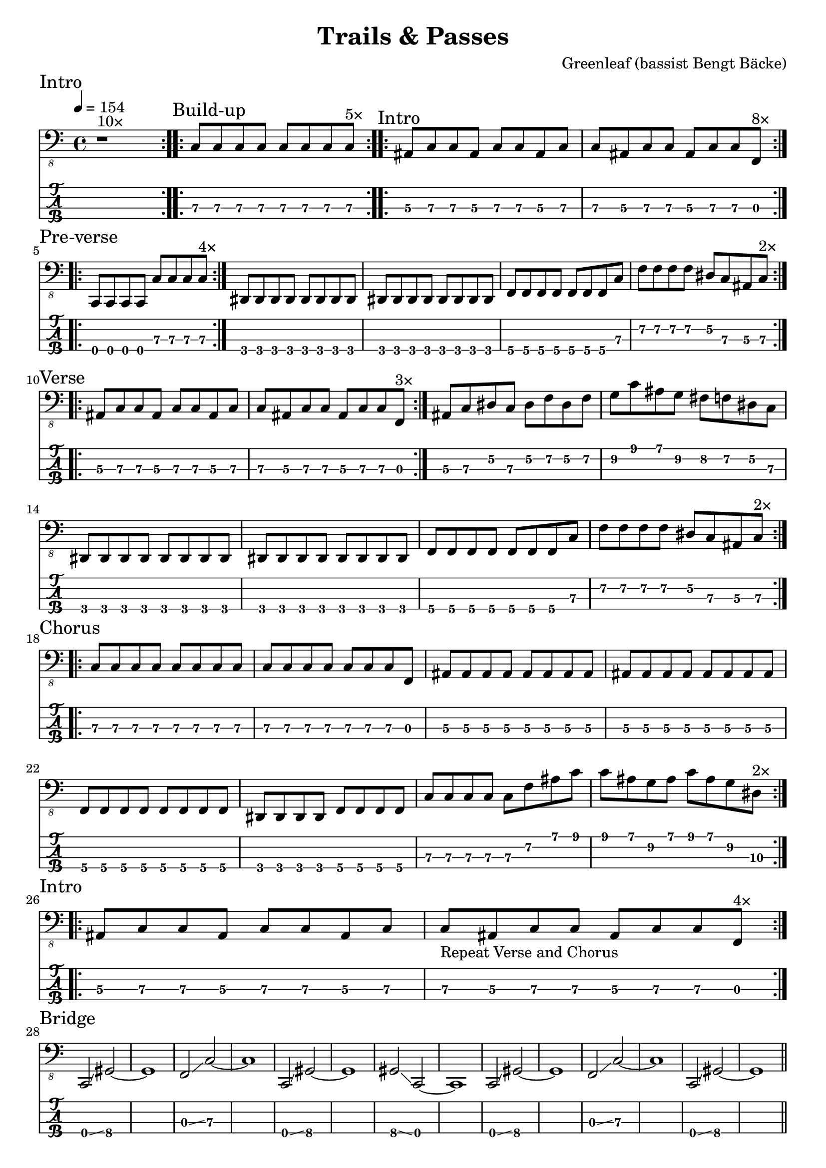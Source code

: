 \version "2.24.3"
\language "english"

\header {
  title    = "Trails & Passes"
  composer = "Greenleaf (bassist Bengt Bäcke)"
  tuning   = "C Standard"
}

xtempo = 154
c-std-tuning = \stringTuning <c,, f,, as,, ds,>

%%      2 4 6  7  9 11
%% 1 D# F G A  A# C D
%% 2 A# C D E  F  G A
%% 3 F  G A B  C  D E
%% 4 C  D E F# G  A B

%% AINTRO (1-8) A

AIntro = {
  \section
  \sectionLabel "Intro"
  \repeat volta 10 { r1^\markup "10×" }
}

%% BBUILD-UP (9-16) B

zba = \relative c, { c8\3 [c\3 c\3 c\3] c\3 [c\3 c\3 c\3] } %12

BBuildUp = {
  \section
  \sectionLabel "Build-up"
  \repeat volta 5 { \zba^\markup "5×" } |
}

%% CINTRO (17-32) C

zca = \relative c, { as8\3 c\3 c\3 as\3 c\3 c\3 as\3 c\3 } % 17
zcb = \relative c, { c\3 as\3 c\3 c\3 as\3 c\3 c\3 f,\3 }  % 18

CIntro = {
  \sectionLabel "Intro"
  \repeat volta 8 { \zca \zcb^\markup "8×" } | \break
}

%% DPREVERSE (33-48) D

zda = \relative c,, { c8\4 c\4 c\4 c\4 c'\3 c\3 c\3 c\3 } % 33
%zdd = \relative c,, { c8\4 c\4 c\4 c\4 c'\3 c\3 c4\3 } % 36
zde = \relative c,, { ds8\4 ds ds ds ds ds ds ds } % 37
zdg = \relative c,, { f8\4 f\4 f\4 f\4 f\4 f\4 f\4 c'\3 } % 39
zdh = \relative c, { f8\2 f\2 f\2 f\2 ds\2 c\3 as\3 c\3 } % 40
zdi = \relative c, { f8\2 f\2 f\2 f\2 f\2 ds\2 c\3 as\3 } % 48

DPreVerse = {
  \section
  \sectionLabel "Pre-verse"
  \repeat volta 2 {
    \repeat volta 4 { \zda^\markup "4×" } |
    \zde | \zde | \zdg | \zdh^\markup "2×" |
  }
  \break
}

%% EVERSE (49-72) E

zea = \relative c, { as8\3 c\3 c\3 as\3  c\3 c\3 as\3 c\3 } % (17)
zeb = \relative c, { c\3 as\3 c\3 c\3  as\3 c\3 c\3 f,\3 } % (18)

zec = \relative c, { as8\3 c\3 ds\2 c\3  ds\2 f\2 ds\2 f\2 } % 55
zed = \relative c, { g'8\2 c\1 as\1 g\2  fs\2 f\2 ds\2 c\3 } % 56
fill = { \zec | \zed | }

zee = \zde
zeg = \zdg
zeh = \relative c, { f8\2 f\2 f\2 f\2  ds\2 c\3 as\3 c\3 } % 108

Verse = {
  \section
  \sectionLabel "Verse"
  \repeat volta 2 {
    \repeat volta 3 { \zea | \zeb^\markup "3×" } | \fill | \break
    \zee | \zee | \zeg | \zeh^\markup "2×" | \break
  }
}

%% FCHORUS (73-88) F

zfa = \relative c, { c8\3 c\3 c\3 c\3 c\3 c\3 c\3 c\3 } % 73
zfb = \relative c, { c8\3 c\3 c\3 c\3 c\3 c\3 c\3 f,\3 } % 74
zfc = \relative c, { as8\3 as\3 as\3 as\3 as\3 as\3 as\3 as\3 } % 75
zfd = \relative c,, { f8\4 f\4 f\4 f\4 f\4 f\4 f\4 f\4 } % 77
zfe = \relative c,, { ds8\4 ds\4 ds\4 ds\4 f\4 f\4 f\4 f\4 } % 78
zff = \relative c, { c8\3 c\3 c\3 c\3  c\3 f\2 as\1 c\1 } % 169
zfg = \relative c { c8\1 as\1 g\2 as\1  c\1 as\1 g\2 ds\3 } % 170

Chorus = {
  \section
  \sectionLabel "Chorus"
  \repeat volta 2 {
    \zfa | \zfb |
    \zfc | \zfc | \zfd | \zfe | \zff | \zfg^\markup "2×" | \break
  }
}

%% GINTRO (89-96) G

zga = \relative c, { as8\3 c\3 c\3 as\3 c\3 c\3 as\3 c\3 } % (17)
zgb = \relative c, { c\3 as\3 c\3 c\3 as\3 c\3 c\3 f,\3 } % (18)

GIntro = {
  \section
  \sectionLabel "Intro"
  \repeat volta 4 { \zga | <>_"Repeat Verse and Chorus" \zgb^\markup "4×" } | \break
}

%% KBRIDGE (137-152) K

zka = \relative c, { c,2\4 \glissando gs'2\4 ~ gs1\4 } % 137
zkb = \relative c, { f,2\3 \glissando c'2\3 ~ c1\3 } % 139
zkc = \relative c, { gs2\4 \glissando c,2\4 ~ c1\4 } % 143

KBridge = {
  \section
  \sectionLabel "Bridge"
  \zka | \zkb | \zka | \zkc | \zka | \zkb | \zka |
  \break
}

%% LSOLO (153-170) L

zla = \relative c, { g8\4 g\4 g\4 g\4 g\4 g\4 g\4 g\4 } % 151, 152
zlb = \zla
zlc = \zba % 155 (73, 81, 121)
zld = \relative c, { c8\3 [c\3 c\3 c\3] c\3 [c\3 c\3 f,\3] } %12 (74)
zle = \zfc % 157, 158 (75)
zlf = \zfd % 159 (77)
zlg = \zfe % 160 (78)
zlh = \zff %\relative c, { c8\3 c\3 c\3 c\3  c\3 c\3 f16\2 [as\1] c8\1 } % 169
zli = \zfg %\relative c { c8\1 [as\1 g\2 as\1]  c\1 [as\1 g\2 ds\3] } % 170

LSolo = {
  \section
  \sectionLabel "Solo"
  \zla | \zla |
  r1 | r1 |
  \zlc | \zlc | \zle | \zle | \break
  \zlf | \zlg |
  \repeat volta 2 { { \zlc | \zld }^\markup "2×" } | \break
  \zle | \zle | \zlf | \zlg | \zlh | \zli |
  \break
}

%% MCHORUS (171-219) M

zma = \zba % 171 (161) 7s on 3rd
zmc = \zle  % 173, 174 (165, 166) 5s on 3rd x2
zmd = \relative c, { f8\2 f\2 f\2 f\2 f\2 f\2 f\2 f\2 } % 175, 7s on 2nd
zme = \relative c, { ds8\2 ds\2 ds\2 ds\2 f\2 f\2 f\2 f\2 } % 176, 5s 7s on 2nd
zmf = \zff %\relative c, { c8\3 c\3 c\3 c\3 c\3 c\3 f\2 g\2 } % 177 (79) 779 fill
zmg = \zfg %\relative c { as8\1 c\1 c\1 c\1  c\1 c\1 c\1 f,\2 } % 178 (80) 7997 fill

zmh = \relative c, {f1\2} % 219 () lone 7 on 2nd
zmi = \relative c, { as8\3 c\3 c\3 as\3 c\3 c\3 as\3 c\3 } % (17)
zmj = \relative c, { c\3 as\3 c\3 c\3 as\3 c\3 c\3 f,\3 } % (18)

MChorus = {
  \section
  \sectionLabel "Chorus"
  \repeat volta 4 {
    \zma | \zma | \zmc | \zmc |
    \zmd | \zme | \zmf | \zmg^\markup{"4×"} | \break
  }
  \repeat volta 7 { \zmi | \zmj^\markup "7×" } | \fill | \zmh |
}

music = { \AIntro \BBuildUp
	  \CIntro \DPreVerse %\pageBreak
	  \Verse \Chorus
	  \GIntro % \Verse \Chorus
	  \KBridge \LSolo \MChorus
	  \fine
	}

\score {
  <<
    \new Staff {
      \clef "bass_8"
      \key c \major
      \time 4/4
      \tempo 4 = \xtempo
      \music
    }
    \new TabStaff {
      \set Staff.stringTunings = #c-std-tuning
      \music
    }
  >>
  \layout {
    \context {
      \Voice
      \omit StringNumber
    }
    indent = 0.0
  }
  %%\midi {}
}
\score {
  \unfoldRepeats
  \music
  \midi {
    \tempo 4 = \xtempo
    \set Staff.midiInstrument = "electric bass (finger)"
  }
}
